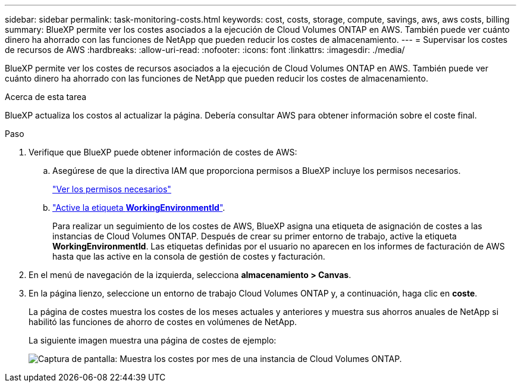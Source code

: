 ---
sidebar: sidebar 
permalink: task-monitoring-costs.html 
keywords: cost, costs, storage, compute, savings, aws, aws costs, billing 
summary: BlueXP permite ver los costes asociados a la ejecución de Cloud Volumes ONTAP en AWS. También puede ver cuánto dinero ha ahorrado con las funciones de NetApp que pueden reducir los costes de almacenamiento. 
---
= Supervisar los costes de recursos de AWS
:hardbreaks:
:allow-uri-read: 
:nofooter: 
:icons: font
:linkattrs: 
:imagesdir: ./media/


[role="lead"]
BlueXP permite ver los costes de recursos asociados a la ejecución de Cloud Volumes ONTAP en AWS. También puede ver cuánto dinero ha ahorrado con las funciones de NetApp que pueden reducir los costes de almacenamiento.

.Acerca de esta tarea
BlueXP actualiza los costos al actualizar la página. Debería consultar AWS para obtener información sobre el coste final.

.Paso
. Verifique que BlueXP puede obtener información de costes de AWS:
+
.. Asegúrese de que la directiva IAM que proporciona permisos a BlueXP incluye los permisos necesarios.
+
https://docs.netapp.com/us-en/cloud-manager-setup-admin/reference-permissions-aws.html["Ver los permisos necesarios"^]

.. https://docs.aws.amazon.com/awsaccountbilling/latest/aboutv2/activating-tags.html["Active la etiqueta *WorkingEnvironmentId*"^].
+
Para realizar un seguimiento de los costes de AWS, BlueXP asigna una etiqueta de asignación de costes a las instancias de Cloud Volumes ONTAP. Después de crear su primer entorno de trabajo, active la etiqueta *WorkingEnvironmentId*. Las etiquetas definidas por el usuario no aparecen en los informes de facturación de AWS hasta que las active en la consola de gestión de costes y facturación.



. En el menú de navegación de la izquierda, selecciona *almacenamiento > Canvas*.
. En la página lienzo, seleccione un entorno de trabajo Cloud Volumes ONTAP y, a continuación, haga clic en *coste*.
+
La página de costes muestra los costes de los meses actuales y anteriores y muestra sus ahorros anuales de NetApp si habilitó las funciones de ahorro de costes en volúmenes de NetApp.

+
La siguiente imagen muestra una página de costes de ejemplo:

+
image:screenshot_cost.gif["Captura de pantalla: Muestra los costes por mes de una instancia de Cloud Volumes ONTAP."]


